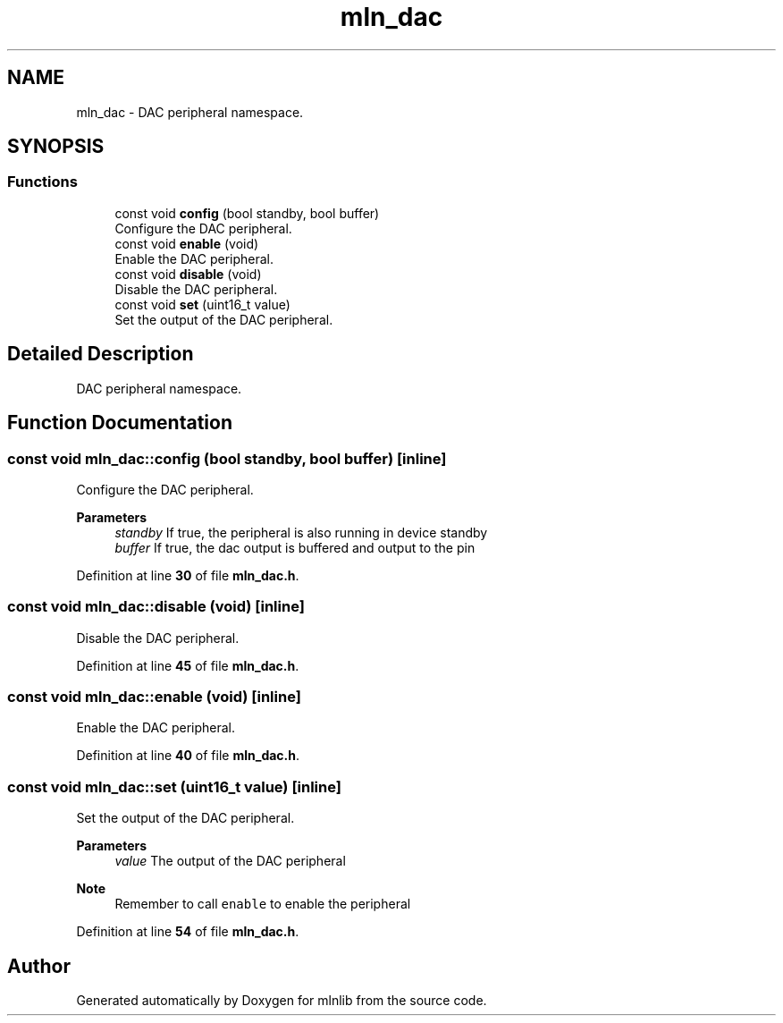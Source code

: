 .TH "mln_dac" 3 "Thu Apr 27 2023" "Version alpha" "mlnlib" \" -*- nroff -*-
.ad l
.nh
.SH NAME
mln_dac \- DAC peripheral namespace\&.  

.SH SYNOPSIS
.br
.PP
.SS "Functions"

.in +1c
.ti -1c
.RI "const void \fBconfig\fP (bool standby, bool buffer)"
.br
.RI "Configure the DAC peripheral\&. "
.ti -1c
.RI "const void \fBenable\fP (void)"
.br
.RI "Enable the DAC peripheral\&. "
.ti -1c
.RI "const void \fBdisable\fP (void)"
.br
.RI "Disable the DAC peripheral\&. "
.ti -1c
.RI "const void \fBset\fP (uint16_t value)"
.br
.RI "Set the output of the DAC peripheral\&. "
.in -1c
.SH "Detailed Description"
.PP 
DAC peripheral namespace\&. 


.SH "Function Documentation"
.PP 
.SS "const void mln_dac::config (bool standby, bool buffer)\fC [inline]\fP"

.PP
Configure the DAC peripheral\&. 
.PP
\fBParameters\fP
.RS 4
\fIstandby\fP If true, the peripheral is also running in device standby 
.br
\fIbuffer\fP If true, the dac output is buffered and output to the pin 
.RE
.PP

.PP
Definition at line \fB30\fP of file \fBmln_dac\&.h\fP\&.
.SS "const void mln_dac::disable (void)\fC [inline]\fP"

.PP
Disable the DAC peripheral\&. 
.PP
Definition at line \fB45\fP of file \fBmln_dac\&.h\fP\&.
.SS "const void mln_dac::enable (void)\fC [inline]\fP"

.PP
Enable the DAC peripheral\&. 
.PP
Definition at line \fB40\fP of file \fBmln_dac\&.h\fP\&.
.SS "const void mln_dac::set (uint16_t value)\fC [inline]\fP"

.PP
Set the output of the DAC peripheral\&. 
.PP
\fBParameters\fP
.RS 4
\fIvalue\fP The output of the DAC peripheral
.RE
.PP
\fBNote\fP
.RS 4
Remember to call \fCenable\fP to enable the peripheral 
.RE
.PP

.PP
Definition at line \fB54\fP of file \fBmln_dac\&.h\fP\&.
.SH "Author"
.PP 
Generated automatically by Doxygen for mlnlib from the source code\&.
